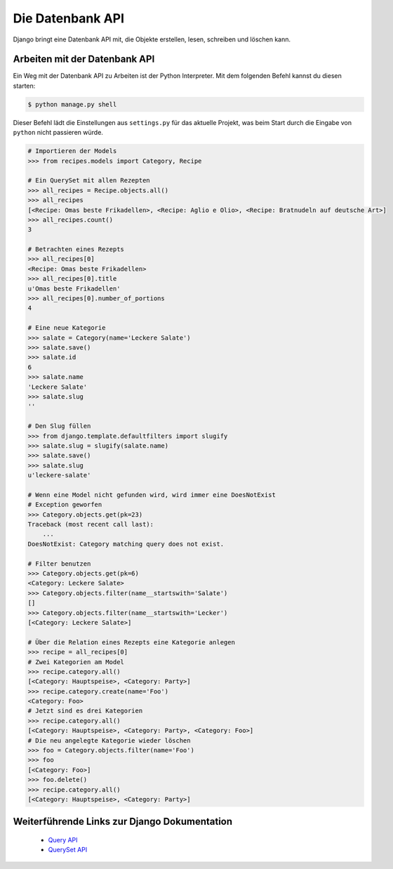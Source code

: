 Die Datenbank API
*****************

Django bringt eine Datenbank API mit, die Objekte erstellen, lesen, schreiben und löschen kann.

Arbeiten mit der Datenbank API
==============================

Ein Weg mit der Datenbank API zu Arbeiten ist der Python Interpreter. Mit dem folgenden Befehl kannst du diesen starten:

..  code-block:: bash

    $ python manage.py shell

Dieser Befehl lädt die Einstellungen aus ``settings.py`` für das aktuelle Projekt, was beim Start durch die Eingabe von ``python`` nicht passieren würde.

..  code-block:: pycon

    # Importieren der Models
    >>> from recipes.models import Category, Recipe
    
    # Ein QuerySet mit allen Rezepten
    >>> all_recipes = Recipe.objects.all()
    >>> all_recipes
    [<Recipe: Omas beste Frikadellen>, <Recipe: Aglio e Olio>, <Recipe: Bratnudeln auf deutsche Art>]
    >>> all_recipes.count()
    3
    
    # Betrachten eines Rezepts
    >>> all_recipes[0]
    <Recipe: Omas beste Frikadellen>
    >>> all_recipes[0].title
    u'Omas beste Frikadellen'
    >>> all_recipes[0].number_of_portions
    4
    
    # Eine neue Kategorie
    >>> salate = Category(name='Leckere Salate')
    >>> salate.save()
    >>> salate.id
    6
    >>> salate.name
    'Leckere Salate'
    >>> salate.slug
    ''
    
    # Den Slug füllen
    >>> from django.template.defaultfilters import slugify
    >>> salate.slug = slugify(salate.name)
    >>> salate.save()
    >>> salate.slug
    u'leckere-salate'
    
    # Wenn eine Model nicht gefunden wird, wird immer eine DoesNotExist
    # Exception geworfen
    >>> Category.objects.get(pk=23)
    Traceback (most recent call last):
        ...
    DoesNotExist: Category matching query does not exist.
    
    # Filter benutzen
    >>> Category.objects.get(pk=6)
    <Category: Leckere Salate>
    >>> Category.objects.filter(name__startswith='Salate')
    []
    >>> Category.objects.filter(name__startswith='Lecker')
    [<Category: Leckere Salate>]
    
    # Über die Relation eines Rezepts eine Kategorie anlegen
    >>> recipe = all_recipes[0]
    # Zwei Kategorien am Model
    >>> recipe.category.all()
    [<Category: Hauptspeise>, <Category: Party>]
    >>> recipe.category.create(name='Foo')
    <Category: Foo>
    # Jetzt sind es drei Kategorien
    >>> recipe.category.all()
    [<Category: Hauptspeise>, <Category: Party>, <Category: Foo>]
    # Die neu angelegte Kategorie wieder löschen
    >>> foo = Category.objects.filter(name='Foo')
    >>> foo
    [<Category: Foo>]
    >>> foo.delete()
    >>> recipe.category.all()
    [<Category: Hauptspeise>, <Category: Party>]

Weiterführende Links zur Django Dokumentation
=============================================

    * `Query API <http://docs.djangoproject.com/en/1.2/topics/db/queries/#topics-db-queries>`_
    * `QuerySet API <http://docs.djangoproject.com/en/1.2/ref/models/querysets/>`_
